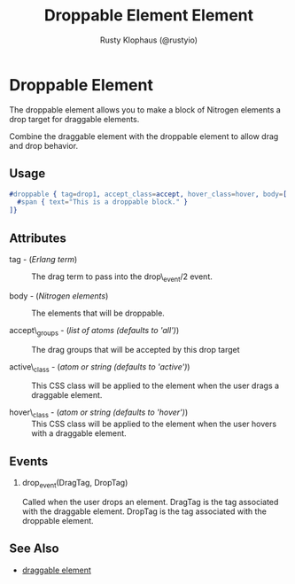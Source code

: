 # vim: sw=3 ts=3 ft=org

#+TITLE: Droppable Element Element
#+STYLE: <LINK href='../stylesheet.css' rel='stylesheet' type='text/css' />
#+AUTHOR: Rusty Klophaus (@rustyio)
#+OPTIONS:   H:2 num:1 toc:1 \n:nil @:t ::t |:t ^:t -:t f:t *:t <:t
#+EMAIL: 
#+TEXT: [[http://nitrogenproject.com][Home]] | [[file:../index.org][Getting Started]] | [[file:../api.org][API]] | [[file:../elements.org][*Elements*]] | [[file:../actions.org][Actions]] | [[file:../validators.org][Validators]] | [[file:../handlers.org][Handlers]] | [[file:../config.org][Configuration Options]] | [[file:../plugins.org][Plugins]] | [[file:../about.org][About]]

* Droppable Element

  The droppable element allows you to make a block of Nitrogen elements a drop target for draggable elements.

  Combine the draggable element with the droppable element to allow drag and drop behavior.

** Usage

#+BEGIN_SRC erlang
   #droppable { tag=drop1, accept_class=accept, hover_class=hover, body=[
     #span { text="This is a droppable block." }
   ]}
#+END_SRC

** Attributes

   + tag - (/Erlang term/) :: The drag term to pass into the drop\_event/2 event.

   + body - (/Nitrogen elements/) :: The elements that will be droppable.

   + accept\_groups - (/list of atoms (defaults to 'all')/) :: The drag groups that will be accepted by this drop target

   + active\_class - (/atom or string (defaults to 'active')/) :: This CSS class will be applied to the element when the user drags a draggable element.

   + hover\_class - (/atom or string (defaults to 'hover')/) :: This CSS class will be applied to the element when the user hovers with a draggable element.

** Events

*** drop_event(DragTag, DropTag)

   Called when the user drops an element. DragTag is the tag associated with the draggable element. DropTag is the tag associated with the droppable element.

** See Also

   + [[./draggable.html][draggable element]]

